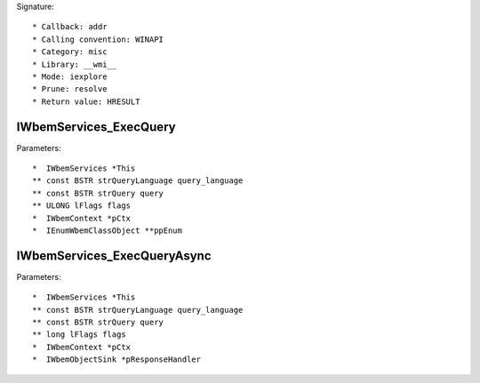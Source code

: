 Signature::

    * Callback: addr
    * Calling convention: WINAPI
    * Category: misc
    * Library: __wmi__
    * Mode: iexplore
    * Prune: resolve
    * Return value: HRESULT


IWbemServices_ExecQuery
=======================

Parameters::

    *  IWbemServices *This
    ** const BSTR strQueryLanguage query_language
    ** const BSTR strQuery query
    ** ULONG lFlags flags
    *  IWbemContext *pCtx
    *  IEnumWbemClassObject **ppEnum


IWbemServices_ExecQueryAsync
============================

Parameters::

    *  IWbemServices *This
    ** const BSTR strQueryLanguage query_language
    ** const BSTR strQuery query
    ** long lFlags flags
    *  IWbemContext *pCtx
    *  IWbemObjectSink *pResponseHandler
